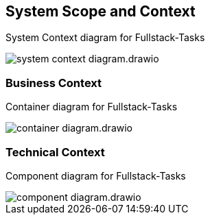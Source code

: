 [[section-system-scope-and-context]]
== System Scope and Context
[.text-center]
System Context diagram for Fullstack-Tasks

image::../images/system-context-diagram.drawio.png[align="center"]

=== Business Context
[.text-center]
Container diagram for Fullstack-Tasks

image::../images/container-diagram.drawio.png[align="center"]



=== Technical Context
[.text-center]
Component diagram for Fullstack-Tasks

image::../images/component-diagram.drawio.png[align="center"]
